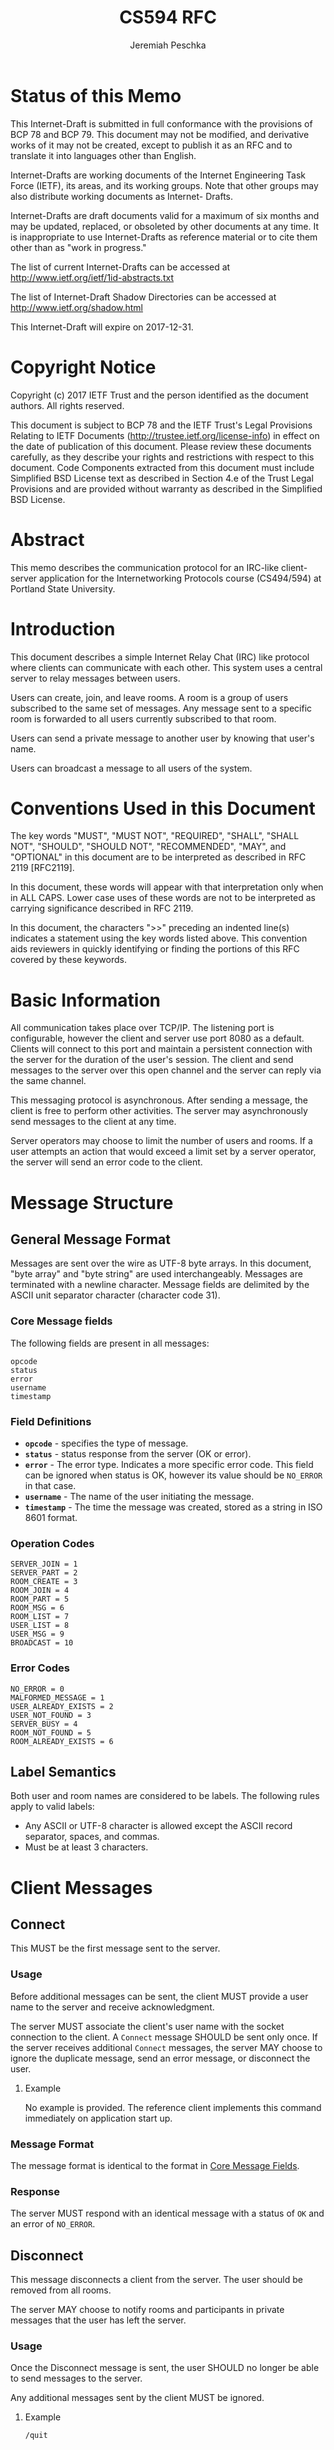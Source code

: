 #+TITLE: CS594 RFC
#+AUTHOR: Jeremiah Peschka
#+STARTUP: showall indent
#+OPTIONS: toc:nil
#+LATEX_CLASS: article
#+LATEX_CLASS_OPTIONS: [rfc]
#+LATEX_HEADER: \usepackage{enumerate,parskip,fancyvrb,fancyhdr}
#+LATEX_HEADER: \pagestyle{fancy}
#+LATEX_HEADER: \lhead{CS594}
#+LATEX_HEADER: \rhead{IRC Class Project Specification}

* Status of this Memo

This Internet-Draft is submitted in full conformance with the provisions of BCP
78 and BCP 79. This document may not be modified, and derivative works of it may
not be created, except to publish it as an RFC and to translate it into
languages other than English.

Internet-Drafts are working documents of the Internet Engineering Task Force
(IETF), its areas, and its working groups. Note that other groups may also
distribute working documents as Internet- Drafts.

Internet-Drafts are draft documents valid for a maximum of six months and may be
updated, replaced, or obsoleted by other documents at any time. It is
inappropriate to use Internet-Drafts as reference material or to cite them other
than as "work in progress."

The list of current Internet-Drafts can be accessed at
http://www.ietf.org/ietf/1id-abstracts.txt

The list of Internet-Draft Shadow Directories can be accessed at
http://www.ietf.org/shadow.html

This Internet-Draft will expire on 2017-12-31.

* Copyright Notice

Copyright (c) 2017 IETF Trust and the person identified as the document authors.
All rights reserved.

This document is subject to BCP 78 and the IETF Trust's Legal Provisions
Relating to IETF Documents (http://trustee.ietf.org/license-info) in effect on
the date of publication of this document. Please review these documents
carefully, as they describe your rights and restrictions with respect to this
document. Code Components extracted from this document must include Simplified
BSD License text as described in Section 4.e of the Trust Legal Provisions and
are provided without warranty as described in the Simplified BSD License.

* Abstract

This memo describes the communication protocol for an IRC-like client-server
application for the Internetworking Protocols course (CS494/594) at Portland
State University.

#+TOC: headlines 2
\clearpage

* Introduction

This document describes a simple Internet Relay Chat (IRC) like protocol where
clients can communicate with each other. This system uses a central server to
relay messages between users.

Users can create, join, and leave rooms. A room is a group of users subscribed
to the same set of messages. Any message sent to a specific room is forwarded to
all users currently subscribed to that room.

Users can send a private message to another user by knowing that user's name.

Users can broadcast a message to all users of the system.

* Conventions Used in this Document

The key words "MUST", "MUST NOT", "REQUIRED", "SHALL", "SHALL NOT", "SHOULD",
"SHOULD NOT", "RECOMMENDED", "MAY", and "OPTIONAL" in this document are to be
interpreted as described in RFC 2119 [RFC2119].

In this document, these words will appear with that interpretation only when in
ALL CAPS. Lower case uses of these words are not to be interpreted as carrying
significance described in RFC 2119.

In this document, the characters ">>" preceding an indented line(s) indicates a
statement using the key words listed above. This convention aids reviewers in
quickly identifying or finding the portions of this RFC covered by these
keywords.

* Basic Information

All communication takes place over TCP/IP. The listening port is configurable,
however the client and server use port 8080 as a default. Clients will connect
to this port and maintain a persistent connection with the server for the
duration of the user's session. The client and send messages to the server over
this open channel and the server can reply via the same channel.

This messaging protocol is asynchronous. After sending a message, the client is
free to perform other activities. The server may asynchronously send messages to
the client at any time.

Server operators may choose to limit the number of users and rooms. If a user
attempts an action that would exceed a limit set by a server operator, the
server will send an error code to the client.

\clearpage
* Message Structure
<<message_structure>>

** General Message Format

Messages are sent over the wire as UTF-8 byte arrays. In this document, "byte
array" and "byte string" are used interchangeably. Messages are terminated with
a newline character. Message fields are delimited by the ASCII unit separator
character (character code 31).

*** Core Message fields
<<core_fields>>

The following fields are present in all messages:

#+BEGIN_SRC text
opcode
status
error
username
timestamp
#+END_SRC

*** Field Definitions

- *~opcode~* - specifies the type of message.
- *~status~* - status response from the server (OK or error).
- *~error~* - The error type. Indicates a more specific error code. This field can be ignored when status is OK, however its value should be ~NO_ERROR~ in that case.
- *~username~* - The name of the user initiating the message.
- *~timestamp~* - The time the message was created, stored as a string in ISO 8601 format.

*** Operation Codes
<<opcodes>>

#+BEGIN_SRC text
SERVER_JOIN = 1
SERVER_PART = 2
ROOM_CREATE = 3
ROOM_JOIN = 4
ROOM_PART = 5
ROOM_MSG = 6
ROOM_LIST = 7
USER_LIST = 8
USER_MSG = 9
BROADCAST = 10
#+END_SRC

*** Error Codes
<<error_codes>>

#+BEGIN_SRC text
NO_ERROR = 0
MALFORMED_MESSAGE = 1
USER_ALREADY_EXISTS = 2
USER_NOT_FOUND = 3
SERVER_BUSY = 4
ROOM_NOT_FOUND = 5
ROOM_ALREADY_EXISTS = 6
#+END_SRC

** Label Semantics
<<label>>

Both user and room names are considered to be labels. The following rules apply
to valid labels:

- Any ASCII or UTF-8 character is allowed except the ASCII record separator,
  spaces, and commas.
- Must be at least 3 characters.

\clearpage

* Client Messages

** Connect
<<connect>>

This MUST be the first message sent to the server.

*** Usage

Before additional messages can be sent, the client MUST provide a user name to
the server and receive acknowledgment.

The server MUST associate the client's user name with the socket connection to
the client. A ~Connect~ message SHOULD be sent only once. If the server receives
additional ~Connect~ messages, the server MAY choose to ignore the duplicate
message, send an error message, or disconnect the user.

**** Example
No example is provided. The reference client implements this command immediately
on application start up.

*** Message Format

 The message format is identical to the format in [[core_fields][Core Message Fields]].

*** Response

The server MUST respond with an identical message with a status of ~OK~ and an
error of ~NO_ERROR~.

** Disconnect
<<disconnect>>

This message disconnects a client from the server. The user should be removed
from all rooms.

The server MAY choose to notify rooms and participants in private messages that
the user has left the server.

*** Usage

Once the Disconnect message is sent, the user SHOULD no longer be able to send
messages to the server.

Any additional messages sent by the client MUST be ignored.

**** Example

=/quit=

*** Response

The server MUST respond with an identical message with a status of ~OK~ and an
error of ~NO_ERROR~.

** Create Room
<<create_room>>

This message creates a new room. After acknowledgment, this room MUST be visible
to other users until the room is destroyed.

*** Usage

A Create Room message is sent by the client to request that the server allocate
resources for a new room.

A Create Room message may only be sent to the server after a Connect message is
sent and acknowledged.

**** Example

=/create TheRoom=

*** Message Format

The initial fields of this message are identical to the format in [[core_fields][Core Message
Fields]].

In addition to the fields from [[core_fields][Core Message Fields]], a Create Room message MUST
contain the name of the room to be created. A room name is a Label and MUST
follow [[label][Label]] conventions.

*** Response

The server MUST respond with an identical message with a status of ~OK~ and an
error of ~NO_ERROR~ if the room created successfully.

If the room cannot be created, the server MUST respond with a status of ~Error~
and the appropriate error message, see [[error_codes][Error Codes]].

** Join Room
 <<join_room>>

This message adds a user to a room. After acknowledgment, the user MUST be
subscribed to all messages sent to the room until the user sends a [[leave_room][Leave Room]]
message.

*** Usage

A Join Room message is sent by the client to request that the server subscribe
to the user to a particular room.

A Join Room message may only be sent to the server after Connect message is sent
and acknowledged.

**** Example

=/join TheRoom=

*** Message Format

The initial fields of this message are identical to the format in [[core_fields][Core Message
Fields]].

In addition to the fields from [[core_fields][Core Message Fields]], a Join Room message MUST
contain he name of the room to join.

*** Response

The server MUST respond with an identical message with a status of ~OK~ and an
error of ~NO_ERROR~ if the user can be subscribed to a room.

If the user cannot join the room, the server MUST respond with a status of
~Error~ and the appropriate error message, see [[error_codes][Error Codes]].

** Leave Room
<<leave_room>>

This message unsubscribes a user from a room. After acknowledgment the user MUST
no longer receive messages sent to the room unless the user re-subscribes using
[[join_room][Join Room]].

*** Usage

A Leave Room message is sent by the client to request that the server remove the
user from subscription to a room.

A Leave Room message may only be sent to the server after a Connect message is
sent and acknowledged.

**** Example

=/leave TheRoom=

*** Message Format

The initial fields of this message are identical to the format in [[core_fields][Core Message
Fields]].

In addition to the fields from [[core_fields][Core Message Fields]], a Leave Room message MUST
contain the name of the room being left.

*** Response

The server MUST respond with an identical message with a status of ~OK~ and an
error of ~NO_ERROR~ if the user's subscription can be removed from a room.

If the user is not currently subscribed to the room, the server MAY either
ignore the message or send a message with a status of ~Error~ and an error code
of ~MALFORMED_MESSAGE~.

** Message Room
<<message_room>>

Sent when a user wants to send a message to all users subscribed to a particular
room.

*** Usage

The Message Room message is used when one user wishes to communicate with all
users subscribed to a specific room. If the room does not exist, or the server
is busy, the user will receive an error message from the server.

Otherwise, the server will respond with a successful acknowledgment and the
message will be sent to all users subscribed to the channel.

**** Example

=/msg TheRoom This is an example message.=

*** Message Format

The initial fields of this message are identical to the format in [[core_fields][Core Message
Fields]].

In addition to the fields from [[core_fields][Core Message Fields]], a Message Room message
includes additional fields for the ~room~ to message and the ~message~ to be
sent.

*** Response

The server MUST respond with an identical message with a status of ~OK~ and an
error of ~NO_ERROR~ if the message is sent correctly.

If there is an error sending the message, the server MAY choose to respond with
a status of ~ERROR~ and an error that indicates the cause of the error.

Upon receipt of the message, the server MUST broadcast the message to all other
users subscribed to the room. If a timeout occurs, the server MAY choose to
disconnect that user as if they had sent a [[disconnect][Disconnect]] message.

** List Rooms
<<list_rooms>>

This message provides a list of rooms to the user.

*** Usage

The List Rooms message is used whenever the client wants to see a list of rooms
that are available to join. If no rooms exist, the user will receive an empty
list back from the server.

**** Example

=/ls rooms=

*** Message Format

The initial fields of this message are identical to the format in [[core_fields][Core Message
Fields]].

In addition to the fields from [[core_fields][Core Message Fields]], a List Rooms message
includes a field for a list of rooms. Messages sent from the client MUST leave
the ~rooms~ field empty. Messages sent from the server MAY have data populated
in the ~rooms~ field.

*** Response

The server MUST respond with an identical message (barring the ~rooms~ field)
with a status of ~OK~ and an error of ~NO_ERROR~.

The rooms field MUST be a comma separated list of rooms. Room names MUST conform
to the rules set out in [[label][Labels]].

** List Users
<<list_users>>

This message provides the ability for a user to list all users present on the
server.

*** Usage

The List Users message is used whenever a client wants to see a list of other
users present on a server. If no other users are present, the user will receive
an empty list of users from the server.

**** Example

=/ls users=

*** Message Format

The initial fields of this message are identical to the format in [[core_fields][Core Message
Fields]].

In addition to the fields from [[core_fields][Core Message Fields]], a List Users message
includes a field for a list of users. Messages sent from the client MUST leave
the ~users~ field empty. Messages sent from the server MAY have data populated
in the ~users~ field.

*** Response

The server MUST respond with an identical message (barring the ~users~ field)
with a status of ~OK~ and an error of ~NO_ERROR~.

The ~users~ field MUST be a comma separated list of user names. User names MUST
conform to the rules set out in [[label][Labels]].

** List Users in Room
<<list_users_in_room>>

This message lists the users present in a specific room.

*** Usage

The List Users in Room message is used when a client wishes to see a list of
other users present in a specific room. If no other users are present, the user
will receive an empty list from the server.

**** Example

=/ls usersin TheRoom=

*** Message Format

The initial fields of this message are identical to the format in [[core_fields][Core Message
Fields]].

In addition to the field from [[core_fields][Core Message Fields]], a List Users in Rooms message
includes a field for the list of users. Messages send from the client MUST leave
the ~users~ field empty. Messages sent from the server MAY have data populated
in the ~users~ field.

*** Response

The server MUST respond with an identical message (barring the ~users~ field)
with a status of ~OK~ and an error of ~NO_ERROR~.

The ~users~ field MUST be a comma separated list of user names. User names MUST
conform to the rules set out in [[label][Labels]].


** Private Message
<<private_message>>

Used by the client to send a private message to another user.

*** Usage

The Private Message is used to initiate or continue a private conversation with
another user. If the recipient is not connected to the server, the server MUST
return a failure message.

**** Example

=/msg OtherUser hey, how are you doing?=

*** Response

For successful delivery where the target user (~to~) is online, the server MUST
respond to the sender with an identical message with a status of ~OK~ and an
error of ~NO_ERROR~.

If the target user is not online, the server MUST respond to the sender with a
status of ~ERROR~ and an error of ~USER_NOT_FOUND~.

** Broadcast
<<broadcast>>

Broadcasts a message to all users and rooms.

*** Usage

The Broadcast message is used to send a message to all users and rooms. All
online users MUST receive the message via a combination of rooms and private
message. The Broadcast message MUST NOT be visible in existing private messaging
conversations.

**** Example

=/bcast Everybody pay attention to me!=

*** Message Format

The initial fields of this message are identical to the format in [[core_fields][Core Message
Fields]].

In addition to the fields from [[core_fields][Core Message Fields]], a Broadcast contains a
~message~ field (a string).

*** Response

    The server MUST respond to the sender with an identical message with a
    status of ~OK~ and an error of ~NO_ERROR~.

* Error Handling

Keep alive messages are not used to detect when the socket connection linking
client and server is terminated. Instead, the client and server SHOULD detect
when the socket connection is unavailable by responding to timeouts. The client
MAY attempt reconnection automatically at the discretion of the client developer
and the user.

If the server detects that the client connection has been lost, the server MUST
remove the client from all rooms which they have joined and free up the client's
username for reconnection.

* Security Consideration

This system provides no end-to-end wire security functionality. This could be
achieved adding SSL connectivity on the wire. The difficulty of this approach is
that SSL requires trust in certificates and any compromise of the server would
require updating all clients before they are able to connect (in the event of a
compromised security certificate).

No care is taken to ensure that private messages are encrypted in a way that
they are invisible to the server operator. It is possible for a malicious
operator to view all messages being sent through the server. End-to-end
encryption support could be added, but this would make the protocol slightly
more complex. Additional support would need to be added for key exchange.

* IANA Considerations

None

** Normative References

[RFC2119] Bradner, S., "Key words for use in RFCs to Indicate Requirement
Levels", BCP 14, RFC 2119, March 1997.

\clearpage
* Author's Address

Jeremiah Peschka \\
Portland State University Computer Science \\
1825 SW Broadway \\
Portland, OR 97201 \\

Email: jpeschka@pdx.edu
